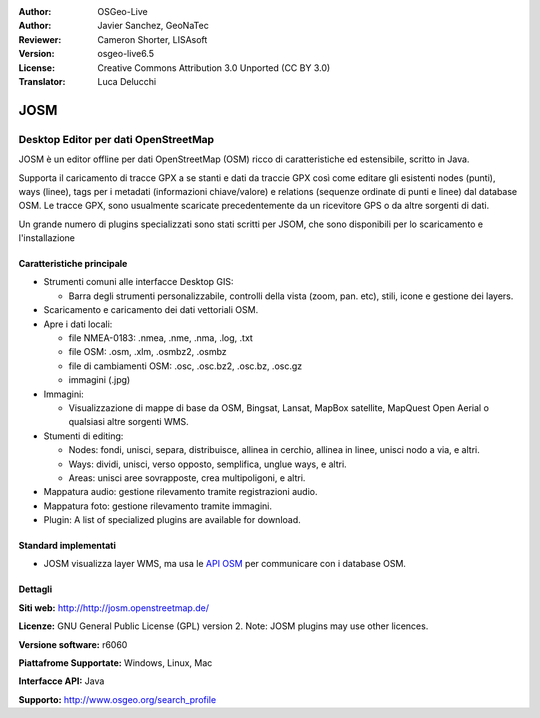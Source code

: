 :Author: OSGeo-Live
:Author: Javier Sanchez, GeoNaTec
:Reviewer: Cameron Shorter, LISAsoft
:Version: osgeo-live6.5
:License: Creative Commons Attribution 3.0 Unported (CC BY 3.0)
:Translator: Luca Delucchi

.. image:: ../../images/project_logos/logo-josm.png
  :scale: 45 %
  :alt: project logo
  :align: right
  :target: http://josm.openstreetmap.de

JOSM
================================================================================

Desktop Editor per dati OpenStreetMap
~~~~~~~~~~~~~~~~~~~~~~~~~~~~~~~~~~~~~~~~~~~~~~~~~~~~~~~~~~~~~~~~~~~~~~~~~~~~~~~~

JOSM è un editor offline per dati OpenStreetMap (OSM) ricco di caratteristiche ed estensibile, scritto in Java.

Supporta il caricamento di tracce GPX a se stanti e dati da traccie GPX così come editare gli esistenti nodes (punti), ways (linee), tags per i metadati (informazioni chiave/valore) e relations (sequenze ordinate di punti e linee) dal database OSM.
Le tracce GPX, sono usualmente scaricate precedentemente da un ricevitore GPS o da altre sorgenti di dati.

Un grande numero di plugins specializzati sono stati scritti per JSOM, che sono disponibili per lo scaricamento e l'installazione

.. image:: ../../images/screenshots/1024x768/josm_inteface.png
  :scale: 55 %
  :alt: JOSM Editor.
  :align: right

Caratteristiche principale
--------------------------------------------------------------------------------

* Strumenti comuni alle interfacce Desktop GIS:

  * Barra degli strumenti personalizzabile, controlli della vista (zoom, pan. etc), stili, icone e gestione dei layers.

* Scaricamento e caricamento dei dati vettoriali OSM.

* Apre i dati locali:

  * file NMEA-0183: .nmea, .nme, .nma, .log, .txt
  * file OSM: .osm, .xlm, .osmbz2, .osmbz
  * file di cambiamenti OSM: .osc, .osc.bz2, .osc.bz, .osc.gz
  * immagini (.jpg)

* Immagini:
  
  * Visualizzazione di mappe di base da OSM, Bingsat, Lansat, MapBox satellite, MapQuest Open Aerial o qualsiasi altre sorgenti WMS.

* Stumenti di editing:

  * Nodes: fondi, unisci, separa, distribuisce, allinea in cerchio, allinea in linee, unisci nodo a via, e altri.
  * Ways: dividi, unisci, verso opposto, semplifica, unglue ways, e altri.
  * Areas: unisci aree sovrapposte, crea multipoligoni, e altri.

* Mappatura audio: gestione rilevamento tramite registrazioni audio.

* Mappatura foto: gestione rilevamento tramite immagini.
 
* Plugin: A list of specialized plugins are available for download.


Standard implementati
--------------------------------------------------------------------------------

* JOSM visualizza layer WMS, ma usa le `API OSM <http://wiki.openstreetmap.org/wiki/API_v0.6>`_ per communicare con i database OSM.


Dettagli
--------------------------------------------------------------------------------

**Siti web:** http://http://josm.openstreetmap.de/

**Licenze:** GNU General Public License (GPL) version 2. Note: JOSM plugins may use other licences.

**Versione software:** r6060

**Piattafrome Supportate:** Windows, Linux, Mac

**Interfacce API:** Java

**Supporto:** http://www.osgeo.org/search_profile


.. Quickstart
.. --------------------------------------------------------------------------------
.. 
.. * :doc:`Quickstart documentation <../quickstart/josm_quickstart>`


